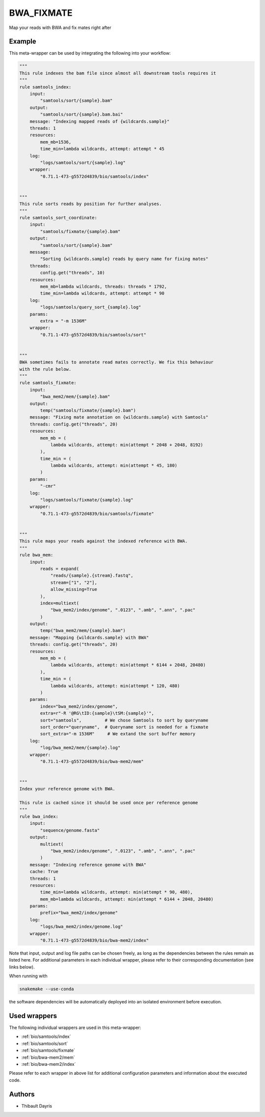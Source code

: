 .. _`bwa_fixmate`:

BWA_FIXMATE
===========

Map your reads with BWA and fix mates right after


Example
-------

This meta-wrapper can be used by integrating the following into your workflow:

.. code-block:: python

    """
    This rule indexes the bam file since almost all downstream tools requires it
    """
    rule samtools_index:
        input:
            "samtools/sort/{sample}.bam"
        output:
            "samtools/sort/{sample}.bam.bai"
        message: "Indexing mapped reads of {wildcards.sample}"
        threads: 1
        resources:
            mem_mb=1536,
            time_min=lambda wildcards, attempt: attempt * 45
        log:
            "logs/samtools/sort/{sample}.log"
        wrapper:
            "0.71.1-473-g5572d4839/bio/samtools/index"


    """
    This rule sorts reads by position for further analyses.
    """
    rule samtools_sort_coordinate:
        input:
            "samtools/fixmate/{sample}.bam"
        output:
            "samtools/sort/{sample}.bam"
        message:
            "Sorting {wildcards.sample} reads by query name for fixing mates"
        threads:
            config.get("threads", 10)
        resources:
            mem_mb=lambda wildcards, threads: threads * 1792,
            time_min=lambda wildcards, attempt: attempt * 90
        log:
            "logs/samtools/query_sort_{sample}.log"
        params:
            extra = "-m 1536M"
        wrapper:
            "0.71.1-473-g5572d4839/bio/samtools/sort"


    """
    BWA sometimes fails to annotate read mates correctly. We fix this behaviour
    with the rule below.
    """
    rule samtools_fixmate:
        input:
            "bwa_mem2/mem/{sample}.bam"
        output:
            temp("samtools/fixmate/{sample}.bam")
        message: "Fixing mate annotation on {wildcards.sample} with Samtools"
        threads: config.get("threads", 20)
        resources:
            mem_mb = (
                lambda wildcards, attempt: min(attempt * 2048 + 2048, 8192)
            ),
            time_min = (
                lambda wildcards, attempt: min(attempt * 45, 180)
            )
        params:
            "-cmr"
        log:
            "logs/samtools/fixmate/{sample}.log"
        wrapper:
            "0.71.1-473-g5572d4839/bio/samtools/fixmate"


    """
    This rule maps your reads against the indexed reference with BWA.
    """
    rule bwa_mem:
        input:
            reads = expand(
                "reads/{sample}.{stream}.fastq",
                stream=["1", "2"],
                allow_missing=True
            ),
            index=multiext(
                "bwa_mem2/index/genome", ".0123", ".amb", ".ann", ".pac"
            )
        output:
            temp("bwa_mem2/mem/{sample}.bam")
        message: "Mapping {wildcards.sample} with BWA"
        threads: config.get("threads", 20)
        resources:
            mem_mb = (
                lambda wildcards, attempt: min(attempt * 6144 + 2048, 20480)
            ),
            time_min = (
                lambda wildcards, attempt: min(attempt * 120, 480)
            )
        params:
            index="bwa_mem2/index/genome",
            extra=r"-R '@RG\tID:{sample}\tSM:{sample}'",
            sort="samtools",         # We chose Samtools to sort by queryname
            sort_order="queryname",  # Queryname sort is needed for a fixmate
            sort_extra="-m 1536M"     # We extand the sort buffer memory
        log:
            "log/bwa_mem2/mem/{sample}.log"
        wrapper:
            "0.71.1-473-g5572d4839/bio/bwa-mem2/mem"


    """
    Index your reference genome with BWA.

    This rule is cached since it should be used once per reference genome
    """
    rule bwa_index:
        input:
            "sequence/genome.fasta"
        output:
            multiext(
                "bwa_mem2/index/genome", ".0123", ".amb", ".ann", ".pac"
            )
        message: "Indexing reference genome with BWA"
        cache: True
        threads: 1
        resources:
            time_min=lambda wildcards, attempt: min(attempt * 90, 480),
            mem_mb=lambda wildcards, attempt: min(attempt * 6144 + 2048, 20480)
        params:
            prefix="bwa_mem2/index/genome"
        log:
            "logs/bwa_mem2/index/genome.log"
        wrapper:
            "0.71.1-473-g5572d4839/bio/bwa-mem2/index"

Note that input, output and log file paths can be chosen freely, as long as the dependencies between the rules remain as listed here.
For additional parameters in each individual wrapper, please refer to their corresponding documentation (see links below).

When running with

.. code-block:: bash

    snakemake --use-conda

the software dependencies will be automatically deployed into an isolated environment before execution.



Used wrappers
---------------------

The following individual wrappers are used in this meta-wrapper:


* :ref:`bio/samtools/index`

* :ref:`bio/samtools/sort`

* :ref:`bio/samtools/fixmate`

* :ref:`bio/bwa-mem2/mem`

* :ref:`bio/bwa-mem2/index`


Please refer to each wrapper in above list for additional configuration parameters and information about the executed code.







Authors
-------


* Thibault Dayris

